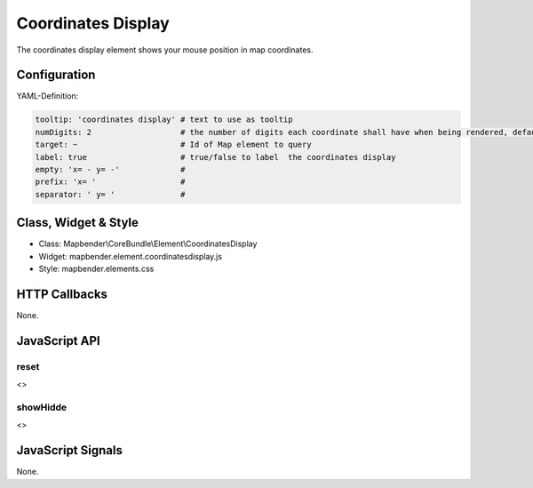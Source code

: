 .. _coordinates_display:

Coordinates Display
********************

The coordinates display element shows your mouse position in map coordinates.

.. image:: ../../../../../figures/coordinates_display.png
     :scale: 90

Configuration
=============

.. image:: ../../../../../figures/coordinates_display_configuration.png
     :scale: 80

YAML-Definition:

.. code-block:: yaml

   tooltip: 'coordinates display' # text to use as tooltip
   numDigits: 2                   # the number of digits each coordinate shall have when being rendered, default 2
   target: ~                      # Id of Map element to query 
   label: true                    # true/false to label  the coordinates display
   empty: 'x= - y= -'             # 
   prefix: 'x= '                  #
   separator: ' y= '              #

Class, Widget & Style
=====================

* Class: Mapbender\\CoreBundle\\Element\\CoordinatesDisplay
* Widget: mapbender.element.coordinatesdisplay.js
* Style: mapbender.elements.css

HTTP Callbacks
==============

None.

JavaScript API
==============

reset
-----

<>

showHidde
----------

<>

JavaScript Signals
==================

None.
